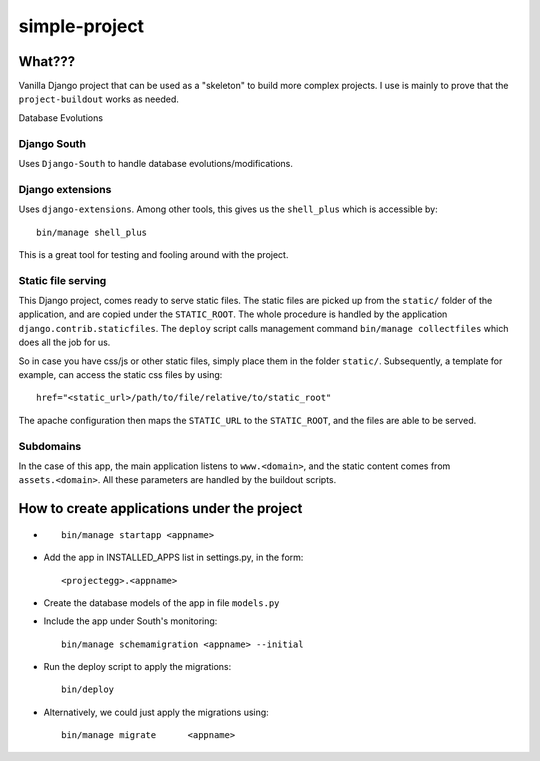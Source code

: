 simple-project
****************

What???
=============
Vanilla Django project that can be used as a "skeleton" to build more complex projects. 
I use is mainly to prove that the ``project-buildout`` works as needed.

Database Evolutions

Django South
-------------
Uses ``Django-South`` to handle database evolutions/modifications.

Django extensions
-------------------
Uses ``django-extensions``. Among other tools, this gives us the ``shell_plus`` which is accessible by::

	bin/manage shell_plus

This is a great tool for testing and fooling around with the project.


Static file serving
----------------------

This Django project, comes ready to serve static files. The static files are picked up from the ``static/`` folder of the application, and are copied under the ``STATIC_ROOT``. The whole procedure is handled by the application ``django.contrib.staticfiles``. The ``deploy`` script calls management command ``bin/manage collectfiles`` which does all the job for us.

So in case you have css/js or other static files, simply place them in the folder ``static/``. Subsequently, a template for example, can access the static css files by using::

	href="<static_url>/path/to/file/relative/to/static_root"
	
The apache configuration then maps the ``STATIC_URL`` to the ``STATIC_ROOT``, and the files are able to be served.

Subdomains
-----------
In the case of this app, the main application listens to ``www.<domain>``, and the static content comes from ``assets.<domain>``. All these parameters are handled by the buildout scripts.


How to create applications under the project
============================================
*	::

		bin/manage startapp <appname>

*	Add the app in INSTALLED_APPS list in settings.py, in the form::

		<projectegg>.<appname>

*	Create the database models of the app in file ``models.py``

*	Include the app under South's monitoring::

		bin/manage schemamigration <appname> --initial

*	Run the deploy script to apply the migrations::

		bin/deploy

*	Alternatively, we could just apply the migrations using::		

		bin/manage migrate	<appname>



